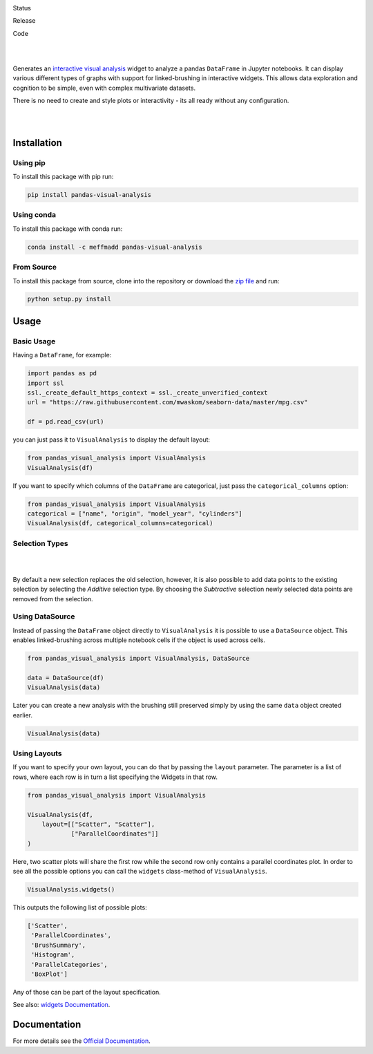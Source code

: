 .. image:: https://github.com/meffmadd/pandas-visual-analysis/blob/master/docs/source/_static/assets/banner.jpeg?raw=true
   :width: 95%
   :alt: banner
   :align: center


Status

.. image:: https://github.com/meffmadd/pandas-visual-analysis/workflows/Tests/badge.svg
    :target: https://github.com/meffmadd/pandas-visual-analysis/actions?query=workflow%3ATests

.. image:: https://readthedocs.org/projects/pandas-visual-analysis/badge/?version=latest
    :target: https://pandas-visual-analysis.readthedocs.io/en/latest/?badge=latest
    :alt: Documentation Status

.. image:: https://codecov.io/gh/meffmadd/pandas-visual-analysis/branch/master/graph/badge.svg
    :target: https://codecov.io/gh/meffmadd/pandas-visual-analysis

.. image:: https://img.shields.io/badge/License-MIT-yellow.svg
    :alt: MIT License
    :target: https://opensource.org/licenses/MIT

Release

.. image:: https://img.shields.io/pypi/v/pandas-visual-analysis?color=blue
    :target: https://pypi.org/project/pandas-visual-analysis/
    :alt: PyPI

.. image:: https://img.shields.io/conda/v/meffmadd/pandas-visual-analysis?color=brightgreen&label=conda
    :target: https://anaconda.org/meffmadd/pandas-visual-analysis
    :alt: Conda

.. image:: https://img.shields.io/pypi/pyversions/pandas-visual-analysis
    :target: https://pypi.org/project/pandas-visual-analysis/
    :alt: PyPI - Python Version

Code

.. image:: https://api.codacy.com/project/badge/Grade/87128508f93c474ba93f6eff45e5a9fb
    :alt: Codacy Badge
    :target: https://app.codacy.com/manual/meffmadd/pandas-visual-analysis?utm_source=github.com&utm_medium=referral&utm_content=meffmadd/pandas-visual-analysis&utm_campaign=Badge_Grade_Settings

.. image:: https://api.codeclimate.com/v1/badges/46ff86e0785eda2a2e80/maintainability
   :target: https://codeclimate.com/github/meffmadd/pandas-visual-analysis/maintainability
   :alt: Maintainability

.. image:: https://img.shields.io/badge/code%20style-black-000000.svg
    :target: https://github.com/psf/black

.. image:: https://img.shields.io/github/languages/code-size/meffmadd/pandas-visual-analysis
    :alt: GitHub code size in bytes
    :target: https://github.com/meffmadd/pandas-visual-analysis


|
|

.. intro-start

Generates an `interactive visual analysis <https://en.wikipedia.org/wiki/Interactive_visual_analysis>`_ widget to analyze a pandas ``DataFrame`` in Jupyter notebooks.
It can display various different types of graphs with support for linked-brushing in interactive widgets.
This allows data exploration and cognition to be simple, even with complex multivariate datasets.

There is no need to create and style plots or interactivity - its all ready without any configuration.

|

.. image:: https://github.com/meffmadd/pandas-visual-analysis/blob/master/docs/source/_static/assets/default_layout.gif?raw=true
   :width: 70%
   :alt: interactivity
   :align: center

|

.. intro-end

==================
Installation
==================

.. installation-start

Using pip
##########

To install this package with pip run:

.. code-block::

    pip install pandas-visual-analysis


Using conda
###########

To install this package with conda run:

.. code-block::

    conda install -c meffmadd pandas-visual-analysis

From Source
###########

To install this package from source, clone into the repository or download the `zip file <https://github.com/meffmadd/pandas-visual-analysis/archive/master.zip>`_
and run:

.. code-block::

    python setup.py install


.. installation-end

==================
Usage
==================

.. usage-start

Basic Usage
###############


Having a ``DataFrame``, for example:

.. code-block:: python

    import pandas as pd
    import ssl
    ssl._create_default_https_context = ssl._create_unverified_context
    url = "https://raw.githubusercontent.com/mwaskom/seaborn-data/master/mpg.csv"

    df = pd.read_csv(url)

you can just pass it to ``VisualAnalysis`` to display the default layout:

.. code-block:: python

    from pandas_visual_analysis import VisualAnalysis
    VisualAnalysis(df)

If you want to specify which columns of the ``DataFrame`` are categorical, just pass the ``categorical_columns`` option:

.. code-block:: python

    from pandas_visual_analysis import VisualAnalysis
    categorical = ["name", "origin", "model_year", "cylinders"]
    VisualAnalysis(df, categorical_columns=categorical)


Selection Types
###############

|

.. image:: https://github.com/meffmadd/pandas-visual-analysis/blob/master/docs/source/_static/assets/selection_types.gif?raw=true
   :width: 70%
   :alt: selection types
   :align: center

|

By default a new selection replaces the old selection, however, it is also possible to add data points to the existing
selection by selecting the `Additive` selection type. By choosing the `Subtractive` selection newly selected
data points are removed from the selection.


Using DataSource
################

Instead of passing the ``DataFrame`` object directly to ``VisualAnalysis`` it is possible to use a ``DataSource`` object.
This enables linked-brushing across multiple notebook cells if the object is used across cells.

.. code-block:: python

    from pandas_visual_analysis import VisualAnalysis, DataSource

    data = DataSource(df)
    VisualAnalysis(data)

Later you can create a new analysis with the brushing still preserved
simply by using the same ``data`` object created earlier.

.. code-block:: python

    VisualAnalysis(data)

Using Layouts
#############

If you want to specify your own layout, you can do that by passing the ``layout`` parameter.
The parameter is a list of rows, where each row is in turn a list specifying the Widgets in that row.

.. code-block:: python

    from pandas_visual_analysis import VisualAnalysis

    VisualAnalysis(df,
        layout=[["Scatter", "Scatter"],
                ["ParallelCoordinates"]]
    )

Here, two scatter plots will share the first row while the second row only contains a parallel coordinates plot.
In order to see all the possible options you can call the ``widgets`` class-method of ``VisualAnalysis``.

.. code-block:: python

    VisualAnalysis.widgets()

This outputs the following list of possible plots:

.. code-block:: python

    ['Scatter',
     'ParallelCoordinates',
     'BrushSummary',
     'Histogram',
     'ParallelCategories',
     'BoxPlot']

Any of those can be part of the layout specification.

See also: `widgets Documentation <https://pandas-visual-analysis.readthedocs.io/en/latest/api/widgets.html>`_.

.. usage-end


====================
Documentation
====================

For more details see the `Official Documentation <https://pandas-visual-analysis.readthedocs.io/>`_.